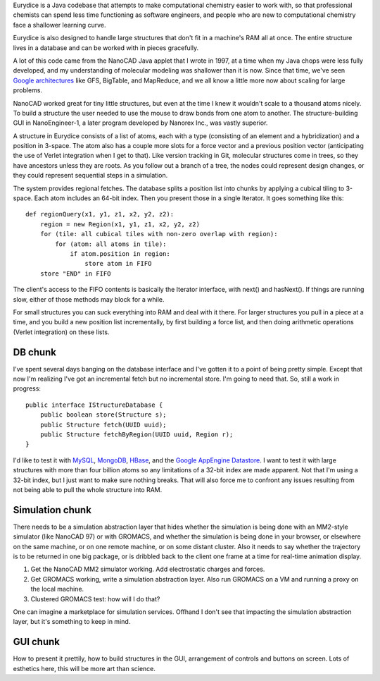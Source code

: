 Eurydice is a Java codebase that attempts to make computational chemistry
easier to work with, so that professional chemists can spend less time
functioning as software engineers, and people who are new to computational
chemistry face a shallower learning curve.

Eurydice is also designed to handle large structures that don't fit in a
machine's RAM all at once. The entire structure lives in a database and can
be worked with in pieces gracefully.

A lot of this code came from the NanoCAD Java applet that I wrote in 1997, at
a time when my Java chops were less fully developed, and my understanding of
molecular modeling was shallower than it is now. Since that time, we've seen
`Google architectures`_ like GFS, BigTable, and MapReduce, and we all know a
little more now about scaling for large problems.

.. _`Google architectures`: http://www.cis.temple.edu/~ingargio/cis307/readings/MapReduce/MapReduce.html

NanoCAD worked great for tiny little structures, but even at the time I knew
it wouldn't scale to a thousand atoms nicely. To build a structure the user
needed to use the mouse to draw bonds from one atom to another. The
structure-building GUI in NanoEngineer-1, a later program developed by Nanorex
Inc., was vastly superior.

A structure in Eurydice consists of a list of atoms, each with a type
(consisting of an element and a hybridization) and a position in 3-space. The
atom also has a couple more slots for a force vector and a previous position
vector (anticipating the use of Verlet integration when I get to that). Like
version tracking in Git, molecular structures come in trees, so they have
ancestors unless they are roots. As you follow out a branch of a tree, the
nodes could represent design changes, or they could represent sequential steps
in a simulation.

The system provides regional fetches. The database splits a position list into
chunks by applying a cubical tiling to 3-space. Each atom includes an 64-bit
index. Then you present those in a single Iterator. It goes something like
this::

 def regionQuery(x1, y1, z1, x2, y2, z2):
     region = new Region(x1, y1, z1, x2, y2, z2)
     for (tile: all cubical tiles with non-zero overlap with region):
         for (atom: all atoms in tile):
             if atom.position in region:
                 store atom in FIFO
     store "END" in FIFO

The client's access to the FIFO contents is basically the Iterator interface,
with next() and hasNext(). If things are running slow, either of those methods
may block for a while.

For small structures you can suck everything into RAM and deal with it there.
For larger structures you pull in a piece at a time, and you build a new
position list incrementally, by first building a force list, and then doing
arithmetic operations (Verlet integration) on these lists.

DB chunk
--------

I've spent several days banging on the database interface and I've gotten it
to a point of being pretty simple. Except that now I'm realizing I've got an
incremental fetch but no incremental store. I'm going to need that. So, still
a work in progress::

 public interface IStructureDatabase {
     public boolean store(Structure s);
     public Structure fetch(UUID uuid);
     public Structure fetchByRegion(UUID uuid, Region r);
 }

I'd like to test it with `MySQL`_, `MongoDB`_, `HBase`_, and the `Google
AppEngine Datastore`_. I want to test it with large structures with more than
four billion atoms so any limitations of a 32-bit index are made apparent. Not
that I'm using a 32-bit index, but I just want to make sure nothing breaks.
That will also force me to confront any issues resulting from not being able
to pull the whole structure into RAM.

.. _MySQL: http://www.mysql.com/
.. _MongoDB: http://www.mongodb.org/
.. _HBase: http://hbase.apache.org/
.. _Google AppEngine Datastore: http://code.google.com/appengine/docs/java/datastore/overview.html

Simulation chunk
----------------

There needs to be a simulation abstraction layer that hides whether the
simulation is being done with an MM2-style simulator (like NanoCAD 97) or with
GROMACS, and whether the simulation is being done in your browser, or
elsewhere on the same machine, or on one remote machine, or on some distant
cluster. Also it needs to say whether the trajectory is to be returned in one
big package, or is dribbled back to the client one frame at a time for
real-time animation display.

1. Get the NanoCAD MM2 simulator working. Add electrostatic charges and forces.
2. Get GROMACS working, write a simulation abstraction layer. Also run GROMACS
   on a VM and running a proxy on the local machine.
3. Clustered GROMACS test: how will I do that?

One can imagine a marketplace for simulation services. Offhand I don't see
that impacting the simulation abstraction layer, but it's something to keep in
mind.

GUI chunk
---------

How to present it prettily, how to build structures in the GUI, arrangement of
controls and buttons on screen. Lots of esthetics here, this will be more art
than science.
